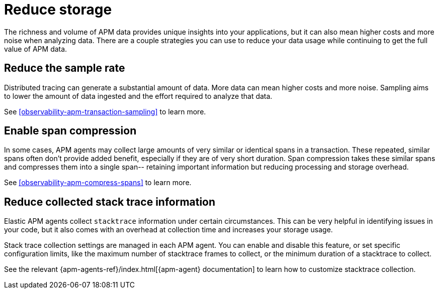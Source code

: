 [[observability-apm-reduce-your-data-usage]]
= Reduce storage

The richness and volume of APM data provides unique insights into your applications, but it can
also mean higher costs and more noise when analyzing data. There are a couple strategies you can
use to reduce your data usage while continuing to get the full value of APM data.

[discrete]
[[observability-apm-reduce-sample-rate]]
== Reduce the sample rate

Distributed tracing can generate a substantial amount of data.
More data can mean higher costs and more noise.
Sampling aims to lower the amount of data ingested and the effort required to analyze that data.

See <<observability-apm-transaction-sampling>> to learn more.

[discrete]
== Enable span compression

In some cases, APM agents may collect large amounts of very similar or identical spans in a transaction.
These repeated, similar spans often don't provide added benefit, especially if they are of very short duration.
Span compression takes these similar spans and compresses them into a single span--
retaining important information but reducing processing and storage overhead.

See <<observability-apm-compress-spans>> to learn more.

[discrete]
[[observability-apm-reduce-stacktrace]]
== Reduce collected stack trace information

Elastic APM agents collect `stacktrace` information under certain circumstances. This can be very helpful in identifying issues in your code, but it also comes with an overhead at collection time and increases your storage usage.

Stack trace collection settings are managed in each APM agent. You can enable and disable this feature, or set specific configuration limits, like the maximum number of stacktrace frames to collect, or the minimum duration of a stacktrace to collect.

See the relevant {apm-agents-ref}/index.html[{apm-agent} documentation] to learn how to customize stacktrace collection.
